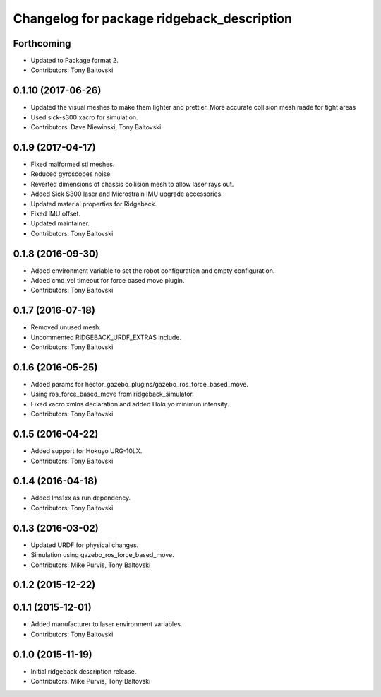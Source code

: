 ^^^^^^^^^^^^^^^^^^^^^^^^^^^^^^^^^^^^^^^^^^^
Changelog for package ridgeback_description
^^^^^^^^^^^^^^^^^^^^^^^^^^^^^^^^^^^^^^^^^^^

Forthcoming
-----------
* Updated to Package format 2.
* Contributors: Tony Baltovski

0.1.10 (2017-06-26)
-------------------
* Updated the visual meshes to make them lighter and prettier.  More accurate collision mesh made for tight areas
* Used sick-s300 xacro for simulation.
* Contributors: Dave Niewinski, Tony Baltovski

0.1.9 (2017-04-17)
------------------
* Fixed malformed stl meshes.
* Reduced gyroscopes noise.
* Reverted dimensions of chassis collision mesh to allow laser rays out.
* Added Sick S300 laser and Microstrain IMU upgrade accessories.
* Updated material properties for Ridgeback.
* Fixed IMU offset.
* Updated maintainer.
* Contributors: Tony Baltovski

0.1.8 (2016-09-30)
------------------
* Added environment variable to set the robot configuration and empty configuration.
* Added cmd_vel timeout for force based move plugin.
* Contributors: Tony Baltovski

0.1.7 (2016-07-18)
------------------
* Removed unused mesh.
* Uncommented RIDGEBACK_URDF_EXTRAS include.
* Contributors: Tony Baltovski

0.1.6 (2016-05-25)
------------------
* Added params for hector_gazebo_plugins/gazebo_ros_force_based_move.
* Using ros_force_based_move from ridgeback_simulator.
* Fixed xacro xmlns declaration and added Hokuyo minimun intensity.
* Contributors: Tony Baltovski

0.1.5 (2016-04-22)
------------------
* Added support for Hokuyo URG-10LX.
* Contributors: Tony Baltovski

0.1.4 (2016-04-18)
------------------
* Added lms1xx as run dependency.
* Contributors: Tony Baltovski

0.1.3 (2016-03-02)
------------------
* Updated URDF for physical changes.
* Simulation using gazebo_ros_force_based_move.
* Contributors: Mike Purvis, Tony Baltovski

0.1.2 (2015-12-22)
------------------

0.1.1 (2015-12-01)
------------------
* Added manufacturer to laser environment variables.
* Contributors: Tony Baltovski

0.1.0 (2015-11-19)
------------------
* Initial ridgeback description release.
* Contributors: Mike Purvis, Tony Baltovski
